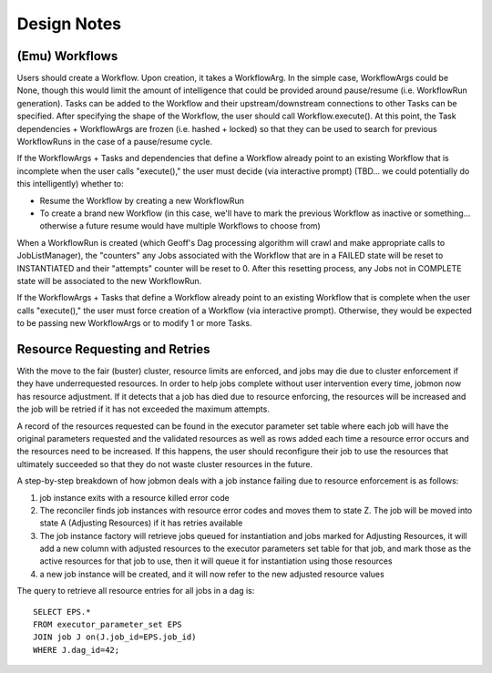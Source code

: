 Design Notes
############


(Emu) Workflows
***************

Users should create a Workflow. Upon creation, it takes a WorkflowArg. In the simple case, WorkflowArgs could be None, though this would limit the amount of intelligence
that could be provided around pause/resume (i.e. WorkflowRun generation).
Tasks can be added to the Workflow and their upstream/downstream connections to other Tasks can be specified. After specifying the shape of the Workflow, the user should call Workflow.execute(). At this point, the Task dependencies + WorkflowArgs are frozen (i.e. hashed + locked) so that they can be used to search for previous WorkflowRuns in the case of a pause/resume cycle.

If the WorkflowArgs + Tasks and dependencies that define a Workflow already point to an
existing Workflow that is incomplete when the user calls "execute()," the user
must decide (via interactive prompt) (TBD... we could potentially do this
intelligently) whether to:

- Resume the Workflow by creating a new WorkflowRun
- To create a brand new Workflow (in this case, we'll have to mark the previous
  Workflow as inactive or something... otherwise a future resume would have
  multiple Workflows to choose from)

When a WorkflowRun is created (which Geoff's Dag processing algorithm will
crawl and make appropriate calls to JobListManager), the "counters" any Jobs
associated with the Workflow that are in a FAILED state will be reset to
INSTANTIATED and their "attempts" counter will be reset to 0. After this
resetting process, any Jobs not in COMPLETE state will be associated to the new
WorkflowRun.

If the WorkflowArgs + Tasks that define a Workflow already point to an
existing Workflow that is complete when the user calls "execute()," the user
must force creation of a Workflow (via interactive prompt). Otherwise, they
would be expected to be passing new WorkflowArgs or to modify 1 or more Tasks.

Resource Requesting and Retries
*******************************

With the move to the fair (buster) cluster, resource limits are enforced,
and jobs may die due to cluster enforcement if they have underrequested
resources. In order to help jobs complete without user intervention every time,
jobmon now has resource adjustment. If it detects that a job has died due to
resource enforcing, the resources will be increased and the job will be retried
if it has not exceeded the maximum attempts.

A record of the resources requested can be found in the executor parameter set
table where each job will have the original parameters requested and the
validated resources as well as rows added each time a resource error occurs
and the resources need to be increased. If this happens, the user should
reconfigure their job to use the resources that ultimately succeeded so that
they do not waste cluster resources in the future.

A step-by-step breakdown of how jobmon deals with a job instance failing due
to resource enforcement is as follows:

1. job instance exits with a resource killed error code
2. The reconciler finds job instances with resource error codes and
   moves them to state Z. The job will be moved into state A
   (Adjusting Resources) if it has retries available
3. The job instance factory will retrieve jobs queued for instantiation and
   jobs marked for Adjusting Resources, it will add a new column with adjusted
   resources to the executor parameters set table for that job, and mark
   those as the active resources for that job to use, then it will queue it
   for instantiation using those resources
4. a new job instance will be created, and it will now refer to the new
   adjusted resource values

The query to retrieve all resource entries for all jobs in a dag is::

    SELECT EPS.*
    FROM executor_parameter_set EPS
    JOIN job J on(J.job_id=EPS.job_id)
    WHERE J.dag_id=42;
